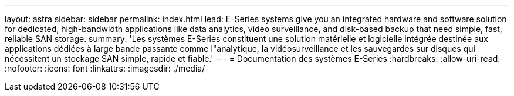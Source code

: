 ---
layout: astra 
sidebar: sidebar 
permalink: index.html 
lead: E-Series systems give you an integrated hardware and software solution for dedicated, high-bandwidth applications like data analytics, video surveillance, and disk-based backup that need simple, fast, reliable SAN storage. 
summary: 'Les systèmes E-Series constituent une solution matérielle et logicielle intégrée destinée aux applications dédiées à large bande passante comme l"analytique, la vidéosurveillance et les sauvegardes sur disques qui nécessitent un stockage SAN simple, rapide et fiable.' 
---
= Documentation des systèmes E-Series
:hardbreaks:
:allow-uri-read: 
:nofooter: 
:icons: font
:linkattrs: 
:imagesdir: ./media/


